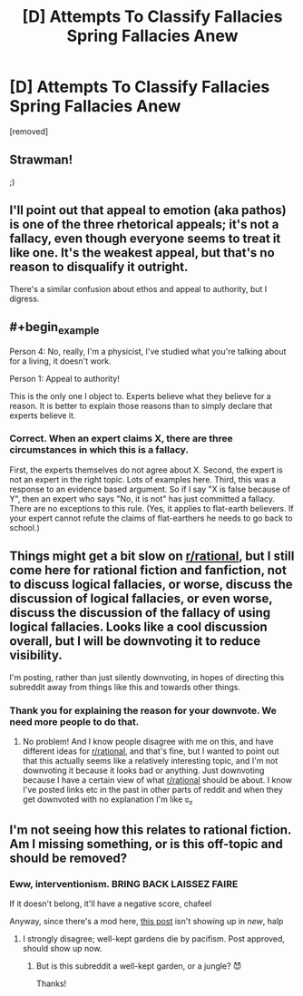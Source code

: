 #+TITLE: [D] Attempts To Classify Fallacies Spring Fallacies Anew

* [D] Attempts To Classify Fallacies Spring Fallacies Anew
:PROPERTIES:
:Score: 4
:DateUnix: 1434397610.0
:END:
[removed]


** Strawman!

;)
:PROPERTIES:
:Score: 4
:DateUnix: 1434398425.0
:END:


** I'll point out that appeal to emotion (aka pathos) is one of the three rhetorical appeals; it's not a fallacy, even though everyone seems to treat it like one. It's the weakest appeal, but that's no reason to disqualify it outright.

There's a similar confusion about ethos and appeal to authority, but I digress.
:PROPERTIES:
:Score: 4
:DateUnix: 1434401127.0
:END:


** #+begin_example
  Person 4: No, really, I'm a physicist, I've studied what you're talking about for a living, it doesn't work.

  Person 1: Appeal to authority!
#+end_example

This is the only one I object to. Experts believe what they believe for a reason. It is better to explain those reasons than to simply declare that experts believe it.
:PROPERTIES:
:Author: TimTravel
:Score: 3
:DateUnix: 1434412170.0
:END:

*** Correct. When an expert claims X, there are three circumstances in which this is a fallacy.

First, the experts themselves do not agree about X. Second, the expert is not an expert in the right topic. Lots of examples here. Third, this was a response to an evidence based argument. So if I say "X is false because of Y", then an expert who says "No, it is not" has just committed a fallacy. There are no exceptions to this rule. (Yes, it applies to flat-earth believers. If your expert cannot refute the claims of flat-earthers he needs to go back to school.)
:PROPERTIES:
:Author: KZLightning
:Score: 3
:DateUnix: 1434414811.0
:END:


** Things might get a bit slow on [[/r/rational][r/rational]], but I still come here for rational fiction and fanfiction, not to discuss logical fallacies, or worse, discuss the discussion of logical fallacies, or even worse, discuss the discussion of the fallacy of using logical fallacies. Looks like a cool discussion overall, but I will be downvoting it to reduce visibility.

I'm posting, rather than just silently downvoting, in hopes of directing this subreddit away from things like this and towards other things.
:PROPERTIES:
:Author: blazinghand
:Score: 9
:DateUnix: 1434402266.0
:END:

*** Thank you for explaining the reason for your downvote. We need more people to do that.
:PROPERTIES:
:Author: Chronophilia
:Score: 7
:DateUnix: 1434403708.0
:END:

**** No problem! And I know people disagree with me on this, and have different ideas for [[/r/rational][r/rational]], and that's fine, but I wanted to point out that this actually seems like a relatively interesting topic, and I'm not downvoting it because it looks bad or anything. Just downvoting because I have a certain view of what [[/r/rational][r/rational]] should be about. I know I've posted links etc in the past in other parts of reddit and when they get downvoted with no explanation I'm like ಠ_ಠ
:PROPERTIES:
:Author: blazinghand
:Score: 4
:DateUnix: 1434404020.0
:END:


** I'm not seeing how this relates to rational fiction. Am I missing something, or is this off-topic and should be removed?
:PROPERTIES:
:Author: PeridexisErrant
:Score: 2
:DateUnix: 1434415954.0
:END:

*** Eww, interventionism. BRING BACK LAISSEZ FAIRE

If it doesn't belong, it'll have a negative score, chafeel

Anyway, since there's a mod here, [[https://www.reddit.com/r/rational/comments/39yid2/fableedu_theseus_penepos_and_the_eternal_labyrinth/][this post]] isn't showing up in /new/, halp
:PROPERTIES:
:Score: 3
:DateUnix: 1434418757.0
:END:

**** I strongly disagree; well-kept gardens die by pacifism. Post approved, should show up now.
:PROPERTIES:
:Author: PeridexisErrant
:Score: 1
:DateUnix: 1434424664.0
:END:

***** But is this subreddit a well-kept garden, or a jungle? 😈

Thanks!
:PROPERTIES:
:Score: 1
:DateUnix: 1434470456.0
:END:
